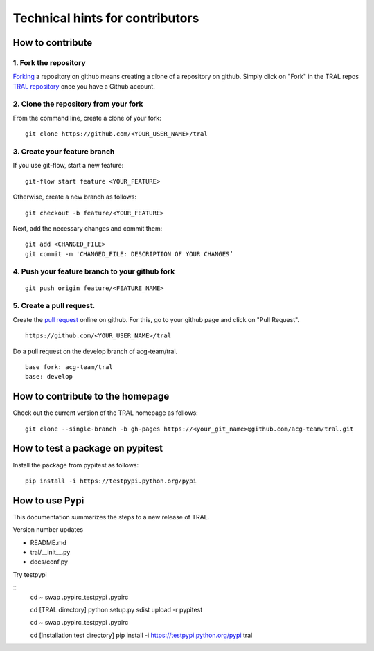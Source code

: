 .. _contribute:

Technical hints for contributors
=================================


How to contribute
-----------------


1. Fork the repository
^^^^^^^^^^^^^^^^^^^^^^

`Forking <https://help.github.com/articles/fork-a-repo/>`_ a repository on github means creating a clone of a repository on github. Simply
click on "Fork" in the TRAL repos `TRAL repository <https://github.com/acg-team/tral/>`_
once you have a Github account.


2. Clone the repository from your fork
^^^^^^^^^^^^^^^^^^^^^^^^^^^^^^^^^^^^^^

From the command line, create a clone of your fork:

::

    git clone https://github.com/<YOUR_USER_NAME>/tral


3. Create your feature branch
^^^^^^^^^^^^^^^^^^^^^^^^^^^^^^

If you use git-flow, start a new feature:
::

    git-flow start feature <YOUR_FEATURE>


Otherwise, create a new branch as follows:
::

    git checkout -b feature/<YOUR_FEATURE>

Next, add the necessary changes and commit them:
::

    git add <CHANGED_FILE>
    git commit -m 'CHANGED_FILE: DESCRIPTION OF YOUR CHANGES’


4. Push your feature branch to your github fork
^^^^^^^^^^^^^^^^^^^^^^^^^^^^^^^^^^^^^^^^^^^^^^^^

::

    git push origin feature/<FEATURE_NAME>


5. Create a pull request.
^^^^^^^^^^^^^^^^^^^^^^^^^

Create the `pull request <https://help.github.com/articles/using-pull-requests/>`_ online on github.
For this, go to your github page and click on "Pull Request".
::

    https://github.com/<YOUR_USER_NAME>/tral


Do a pull request on the develop branch of  acg-team/tral.

::

    base fork: acg-team/tral
    base: develop





How to contribute to the homepage
---------------------------------

Check out the current version of the TRAL homepage as follows:

::

    git clone --single-branch -b gh-pages https://<your_git_name>@github.com/acg-team/tral.git


How to test a package on pypitest
---------------------------------

Install the package from pypitest as follows:

::

    pip install -i https://testpypi.python.org/pypi



How to use Pypi
---------------


This documentation summarizes the steps to a new release of TRAL.

Version number updates

* README.md
* tral/__init__.py
* docs/conf.py


Try testpypi

::
    cd ~
    swap .pypirc_testpypi .pypirc

    cd [TRAL directory]
    python setup.py sdist upload -r pypitest

    cd ~
    swap .pypirc_testpypi .pypirc

    cd [Installation test directory]
    pip install -i https://testpypi.python.org/pypi tral
